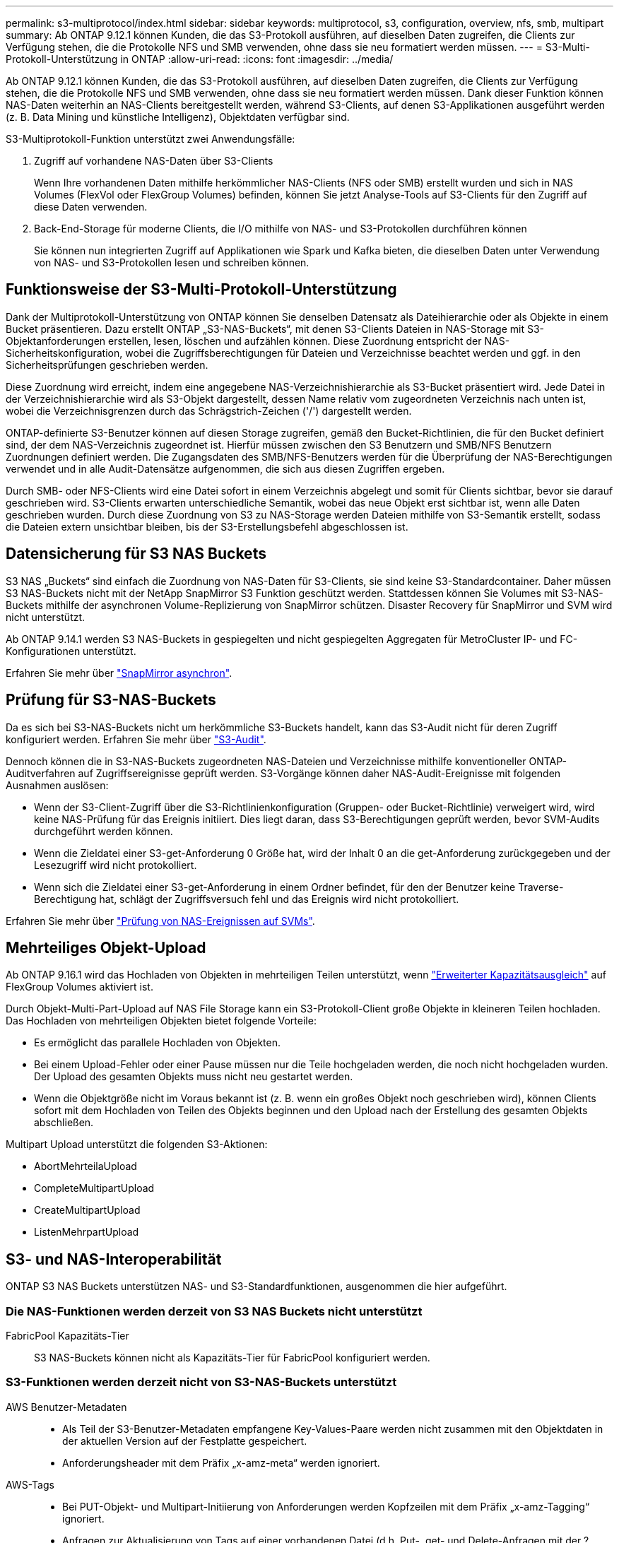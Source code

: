 ---
permalink: s3-multiprotocol/index.html 
sidebar: sidebar 
keywords: multiprotocol, s3, configuration, overview, nfs, smb, multipart 
summary: Ab ONTAP 9.12.1 können Kunden, die das S3-Protokoll ausführen, auf dieselben Daten zugreifen, die Clients zur Verfügung stehen, die die Protokolle NFS und SMB verwenden, ohne dass sie neu formatiert werden müssen. 
---
= S3-Multi-Protokoll-Unterstützung in ONTAP
:allow-uri-read: 
:icons: font
:imagesdir: ../media/


[role="lead"]
Ab ONTAP 9.12.1 können Kunden, die das S3-Protokoll ausführen, auf dieselben Daten zugreifen, die Clients zur Verfügung stehen, die die Protokolle NFS und SMB verwenden, ohne dass sie neu formatiert werden müssen. Dank dieser Funktion können NAS-Daten weiterhin an NAS-Clients bereitgestellt werden, während S3-Clients, auf denen S3-Applikationen ausgeführt werden (z. B. Data Mining und künstliche Intelligenz), Objektdaten verfügbar sind.

S3-Multiprotokoll-Funktion unterstützt zwei Anwendungsfälle:

. Zugriff auf vorhandene NAS-Daten über S3-Clients
+
Wenn Ihre vorhandenen Daten mithilfe herkömmlicher NAS-Clients (NFS oder SMB) erstellt wurden und sich in NAS Volumes (FlexVol oder FlexGroup Volumes) befinden, können Sie jetzt Analyse-Tools auf S3-Clients für den Zugriff auf diese Daten verwenden.

. Back-End-Storage für moderne Clients, die I/O mithilfe von NAS- und S3-Protokollen durchführen können
+
Sie können nun integrierten Zugriff auf Applikationen wie Spark und Kafka bieten, die dieselben Daten unter Verwendung von NAS- und S3-Protokollen lesen und schreiben können.





== Funktionsweise der S3-Multi-Protokoll-Unterstützung

Dank der Multiprotokoll-Unterstützung von ONTAP können Sie denselben Datensatz als Dateihierarchie oder als Objekte in einem Bucket präsentieren. Dazu erstellt ONTAP „S3-NAS-Buckets“, mit denen S3-Clients Dateien in NAS-Storage mit S3-Objektanforderungen erstellen, lesen, löschen und aufzählen können. Diese Zuordnung entspricht der NAS-Sicherheitskonfiguration, wobei die Zugriffsberechtigungen für Dateien und Verzeichnisse beachtet werden und ggf. in den Sicherheitsprüfungen geschrieben werden.

Diese Zuordnung wird erreicht, indem eine angegebene NAS-Verzeichnishierarchie als S3-Bucket präsentiert wird. Jede Datei in der Verzeichnishierarchie wird als S3-Objekt dargestellt, dessen Name relativ vom zugeordneten Verzeichnis nach unten ist, wobei die Verzeichnisgrenzen durch das Schrägstrich-Zeichen ('/') dargestellt werden.

ONTAP-definierte S3-Benutzer können auf diesen Storage zugreifen, gemäß den Bucket-Richtlinien, die für den Bucket definiert sind, der dem NAS-Verzeichnis zugeordnet ist. Hierfür müssen zwischen den S3 Benutzern und SMB/NFS Benutzern Zuordnungen definiert werden. Die Zugangsdaten des SMB/NFS-Benutzers werden für die Überprüfung der NAS-Berechtigungen verwendet und in alle Audit-Datensätze aufgenommen, die sich aus diesen Zugriffen ergeben.

Durch SMB- oder NFS-Clients wird eine Datei sofort in einem Verzeichnis abgelegt und somit für Clients sichtbar, bevor sie darauf geschrieben wird. S3-Clients erwarten unterschiedliche Semantik, wobei das neue Objekt erst sichtbar ist, wenn alle Daten geschrieben wurden. Durch diese Zuordnung von S3 zu NAS-Storage werden Dateien mithilfe von S3-Semantik erstellt, sodass die Dateien extern unsichtbar bleiben, bis der S3-Erstellungsbefehl abgeschlossen ist.



== Datensicherung für S3 NAS Buckets

S3 NAS „Buckets“ sind einfach die Zuordnung von NAS-Daten für S3-Clients, sie sind keine S3-Standardcontainer. Daher müssen S3 NAS-Buckets nicht mit der NetApp SnapMirror S3 Funktion geschützt werden. Stattdessen können Sie Volumes mit S3-NAS-Buckets mithilfe der asynchronen Volume-Replizierung von SnapMirror schützen. Disaster Recovery für SnapMirror und SVM wird nicht unterstützt.

Ab ONTAP 9.14.1 werden S3 NAS-Buckets in gespiegelten und nicht gespiegelten Aggregaten für MetroCluster IP- und FC-Konfigurationen unterstützt.

Erfahren Sie mehr über link:../data-protection/snapmirror-disaster-recovery-concept.html#data-protection-relationships["SnapMirror asynchron"].



== Prüfung für S3-NAS-Buckets

Da es sich bei S3-NAS-Buckets nicht um herkömmliche S3-Buckets handelt, kann das S3-Audit nicht für deren Zugriff konfiguriert werden. Erfahren Sie mehr über link:../s3-audit/index.html["S3-Audit"].

Dennoch können die in S3-NAS-Buckets zugeordneten NAS-Dateien und Verzeichnisse mithilfe konventioneller ONTAP-Auditverfahren auf Zugriffsereignisse geprüft werden. S3-Vorgänge können daher NAS-Audit-Ereignisse mit folgenden Ausnahmen auslösen:

* Wenn der S3-Client-Zugriff über die S3-Richtlinienkonfiguration (Gruppen- oder Bucket-Richtlinie) verweigert wird, wird keine NAS-Prüfung für das Ereignis initiiert. Dies liegt daran, dass S3-Berechtigungen geprüft werden, bevor SVM-Audits durchgeführt werden können.
* Wenn die Zieldatei einer S3-get-Anforderung 0 Größe hat, wird der Inhalt 0 an die get-Anforderung zurückgegeben und der Lesezugriff wird nicht protokolliert.
* Wenn sich die Zieldatei einer S3-get-Anforderung in einem Ordner befindet, für den der Benutzer keine Traverse-Berechtigung hat, schlägt der Zugriffsversuch fehl und das Ereignis wird nicht protokolliert.


Erfahren Sie mehr über link:../nas-audit/index.html["Prüfung von NAS-Ereignissen auf SVMs"].



== Mehrteiliges Objekt-Upload

Ab ONTAP 9.16.1 wird das Hochladen von Objekten in mehrteiligen Teilen unterstützt, wenn link:../flexgroup/enable-adv-capacity-flexgroup-task.html["Erweiterter Kapazitätsausgleich"] auf FlexGroup Volumes aktiviert ist.

Durch Objekt-Multi-Part-Upload auf NAS File Storage kann ein S3-Protokoll-Client große Objekte in kleineren Teilen hochladen. Das Hochladen von mehrteiligen Objekten bietet folgende Vorteile:

* Es ermöglicht das parallele Hochladen von Objekten.
* Bei einem Upload-Fehler oder einer Pause müssen nur die Teile hochgeladen werden, die noch nicht hochgeladen wurden. Der Upload des gesamten Objekts muss nicht neu gestartet werden.
* Wenn die Objektgröße nicht im Voraus bekannt ist (z. B. wenn ein großes Objekt noch geschrieben wird), können Clients sofort mit dem Hochladen von Teilen des Objekts beginnen und den Upload nach der Erstellung des gesamten Objekts abschließen.


Multipart Upload unterstützt die folgenden S3-Aktionen:

* AbortMehrteilaUpload
* CompleteMultipartUpload
* CreateMultipartUpload
* ListenMehrpartUpload




== S3- und NAS-Interoperabilität

ONTAP S3 NAS Buckets unterstützen NAS- und S3-Standardfunktionen, ausgenommen die hier aufgeführt.



=== Die NAS-Funktionen werden derzeit von S3 NAS Buckets nicht unterstützt

FabricPool Kapazitäts-Tier:: S3 NAS-Buckets können nicht als Kapazitäts-Tier für FabricPool konfiguriert werden.




=== S3-Funktionen werden derzeit nicht von S3-NAS-Buckets unterstützt

AWS Benutzer-Metadaten::
+
--
* Als Teil der S3-Benutzer-Metadaten empfangene Key-Values-Paare werden nicht zusammen mit den Objektdaten in der aktuellen Version auf der Festplatte gespeichert.
* Anforderungsheader mit dem Präfix „x-amz-meta“ werden ignoriert.


--
AWS-Tags::
+
--
* Bei PUT-Objekt- und Multipart-Initiierung von Anforderungen werden Kopfzeilen mit dem Präfix „x-amz-Tagging“ ignoriert.
* Anfragen zur Aktualisierung von Tags auf einer vorhandenen Datei (d.h. Put-, get- und Delete-Anfragen mit der ?Tagging-Abfragezeichenfolge) werden mit einem Fehler zurückgewiesen.


--
Versionierung:: Es ist nicht möglich, die Versionierung in der Bucket-Mapping-Konfiguration anzugeben.
+
--
* Anfragen, die nicht-Null-Versionsangaben (die versionId=xyz query-string) enthalten, erhalten Fehlerantworten.
* Anfragen, die sich auf den Versionierungsstatus eines Buckets auswirken, werden mit Fehlern abgelehnt.


--

